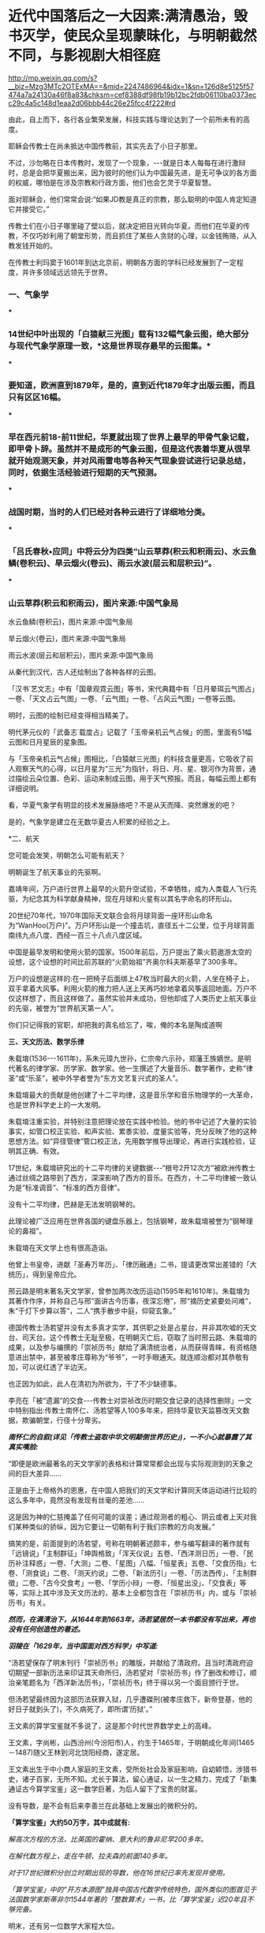 * 近代中国落后之一大因素:满清愚治，毁书灭学，使民众呈现蒙昧化，与明朝截然不同，与影视剧大相径庭

http://mp.weixin.qq.com/s?__biz=Mzg3MTc2OTExMA==&mid=2247486964&idx=1&sn=126d8e5125f57474a7a24130a46f8a83&chksm=cef8388df98fb19b12bc2fdb06110ba0373ecc29c4a5c148d1eaa2d06bbb44c26e25fcc4f222#rd

由此，自上而下，各行各业繁荣发展，科技实践与理论达到了一个前所未有的高度。

耶稣会传教士在尚未抵达中国传教前，其实先去了小日子那里。

不过，沙勿略在日本传教时，发现了一个现象，-﻿-﻿-就是日本人每每在进行激辩时，总是会把华夏搬出来，因为彼时的他们认为中国最先进，是无可争议的各方面的权威，哪怕是在涉及宗教和行政方面，他们也会乞灵于华夏智慧。

面对耶稣会，他们常常会说:“如果JD教是真正的宗教，那么聪明的中国人肯定知道它并接受它。”

传教士们在小日子哪里碰了壁以后，就决定把目光转向华夏。而他们在华夏的传教，不仅巧妙利用了朝堂形势，而且抓住了某些人贪财的心理，以金钱贿赂，从入教发钱开始的。

在传教士利玛窦于1601年到达北京前，明朝各方面的学科已经发展到了一定程度，并许多领域远远领先于世界。

*** *一、气象学*

***

*** 14世纪中叶出现的「白猿献三光图」载有132幅气象云图，绝大部分与现代气象学原理一致，*这是世界现存最早的云图集。*

***

*** 要知道，欧洲直到1879年，是的，直到近代1879年才出版云图，而且只有区区16幅。

***

*** 早在西元前18-前11世纪，华夏就出现了世界上最早的甲骨气象记载，即甲骨卜辞。虽然并不是成形的气象云图，但是这代表着华夏从很早就开始观测天象，并对风雨雷电等各种天气现象尝试进行记录总结，同时，依据生活经验进行短期的天气预测。

***

*** 战国时期，当时的人们已经对各种云进行了详细地分类。

***

*** 「吕氏春秋•应同」中将云分为四类“山云草莽(积云和积雨云)、水云鱼鳞(卷积云)、旱云烟火(卷云)、雨云水波(层云和层积云)”。

***

*** 山云草莽(积云和积雨云)，图片来源:中国气象局

[[./img/31-0.jpeg]]

水云鱼鳞(卷积云)，图片来源:中国气象局

[[./img/31-1.jpeg]]

旱云烟火(卷云)，图片来源:中国气象局

[[./img/31-2.jpeg]]

雨云水波(层云和层积云)，图片来源:中国气象局

[[./img/31-3.jpeg]]

从秦代到汉代，古人还绘制出了各种各样的云图。

「汉书˙艺文志」中有「国章观霓云图」等书，宋代典籍中有「日月晕珥云气图占」一卷、「天文占云气图」一卷、「云气图」一卷、「占风云气图」一卷等云图。

明时，云图的绘制已经变得相当精美了。

明代茅元仪的「武备志˙载度占」记载了「玉帝亲机云气占候」的图，里面有51幅云图和日月星辰的星象图。

与「玉帝亲机云气占候」图相比，「白猿献三光图」的科技含量更高，它吸收了前人观察天气的心得，以日月星为“三光”为指针，将日、月、星、银河作为背景，通过描绘云朵位置、色彩、运动来制成云图，用于天气预报。而且，每幅云图上都有详细说明。

[[./img/31-4.jpeg]]

[[./img/31-5.jpeg]]

[[./img/31-6.jpeg]]

看，华夏气象学有明显的技术发展脉络吧？不是从天而降、突然爆发的吧？

是的，气象学是建立在无数华夏古人积累的经验之上。

*二、航天

您可能会发笑，明朝怎么可能有航天？

明朝诞生了航天事业的先驱啊。

嘉靖年间，万户进行世界上最早的火箭升空试验，不幸牺牲，成为人类载人飞行先驱，为纪念其为科学献身精神，现在月球和火星有以其名字命名的环形山。

20世纪70年代，1970年国际天文联合会将月球背面一座环形山命名为“WanHoo(万户)”。万户环形山是一个撞击坑，直径五十二公里，位于月球背面南纬九点八度、西经一百三十八点八度区域。

[[./img/31-7.jpeg]]

中国是最早发明和使用火箭的国家。1500年前后，万户提出了乘火箭遨游太空的设想，这个设想的时间比前苏联的“火箭始祖”齐奥尔科夫斯基早了300多年。

万户的设想是这样的:在一把椅子后面绑上47枚当时最大的火箭，人坐在椅子上，双手拿着大风筝。利用火箭的推力把人送上天再巧妙地拿着风筝返回地面。万户不仅这样想了，而且这样做了。虽然实验并未成功，但他却成了人类历史上航天事业的先驱，被誉为“世界航天第一人”。

[[./img/31-8.png]]

你们只记得我的官职，却把我的真名给忘了，唉，俺的本名是陶成道啊

[[./img/31-9.jpeg]]

*三、天文历法、数学乐律*

朱载堉(1536-﻿-﻿-1611年)，系朱元璋九世孙，仁宗帝六示孙，郑藩王族嫡世。是明代著名的律学家、历学家、数学家。他一生撰述了大量音乐、数学著作，史称“律圣”或“乐圣”，被中外学者誉为“东方文艺复兴式的圣人”。

朱载堉最大的贡献是他创建了十二平均律，这是音乐学和音乐物理学的一大革命，也是世界科学史上的一大发明。

[[./img/31-10.jpeg]]

朱载堉注重实验，并特别注意把理论放在实践中检验。他的书中记述了大量的实验事实，如管口校正实验、和声实验、累黍实验、度量实验等，充分反映了他的这种思想方法。如“异径管律”管口校正法，先用数学推导出理论，再进行实践检验，证明其正确、有效。

17世纪，朱载堉研究出的十二平均律的关键数据-﻿-﻿-“根号2开12次方”被欧洲传教士通过丝绸之路带到了西方，深深影响了西方的音乐。在西方，十二平均律被一致认为是“标准调音”、“标准的西方音律”。

没有十二平均律，巴赫是无法发明钢琴的。

此理论被广泛应用在世界各国的键盘乐器上，包括钢琴，故朱载堉被誉为“钢琴理论的鼻祖”。

朱载堉在天文学上也有很高造诣。

他曾上书皇帝，进献「圣寿万年历」、「律历融通」二书，提请更改常出差错的「大统历」，得到皇帝应允。

邢云路是明末著名天文学家，曾参加两次改历运动(1595年和1610年)。朱载堉为其著作作序，并称自己与邢“面讲古今历事，夜深忘倦”，邢“摘历史紧要处问难”，朱“于灯下步算以答”，二人“携手散步中庭，仰窥玄象。”

德国传教士汤若望并没有太多真才实学，其供职之处是占星台，并非其吹嘘的天文台、司天台。这个传教士无耻至极，在明朝灭亡后，窃取了当时邢云路、朱载堉的成果，以及参与编撰的「崇祯历书」献给了满清统治者，从而获得青睐，有资格随意进出禁中，甚至被孝庄尊称为“爷爷”，一时手眼通天。就连顺治都对其恭敬有加，可以说红透了半边天。

也正因为如此，此人在清初为所欲为，干了不少缺德事。

李亮在「被“遗漏”的交食-﻿-﻿-传教士对崇祯改历时期交食记录的选择性删除」一文中特别指出:传教士南怀仁、汤若望等人100多年来，把持华夏钦天监篡改天文数据，欺骗朝堂，行径十分卑劣。

/*南怀仁的自叙(详见「传教士盗取中华文明颠倒世界历史」)，一不小心就暴露了其真实嘴脸:*/

“即便是欧洲最著名的天文学家的表格和计算常常都会出现与实际观测到的天象之间的巨大差异......

正是由于上帝格外的恩惠，在中国人把我们的天文学和计算同天体运动进行比较的这么多年中，竟然没有发现有丝毫的差池......

这是因为神的仁慈掩盖了任何可能的误差；通过观测者的粗心、阴云或者上天对我们某种类似的骄纵，因为它要让一切朝有利于我们宗教的方向发展。”

搞笑的是，前面提到的汤若望，号称在明朝著述颇丰，参与编写翻译的著作就有「远镜说」「主制群征」「坤舆格致」「浑天仪说」五卷、「西洋测日历」一卷、「民历补注释惑」一卷、「大测」二卷、「星图」八幅、「恒星表」五卷、「交食历指」七卷、「测食说」二卷、「测天约说」二卷、「新法历引」一卷、「历法西传」、「主制群徵」二卷、「古今交食考」一卷、「学历小辩」一卷、「恒星出没」、「交食表」等等，实际上其中涉及天文历法的，基本上全都包含在「崇祯历书」内，或与「崇祯历书」有关。

/*然而，在满清治下，从1644年到1663年，汤若望居然一本书都没有写出来，再也没有任何创造性的著述。*/

/*羽陵在「1629年，当中国面对西方科学」中写道:*/

“汤若望保存了明末刊行「崇祯历书」的雕版，并献给了清政府。且当时清政府迫切期望一部新历法来印证其天命所归，汤若望对「崇祯历书」作了删改和修订，顺治亲笔题名为「西洋新法历书」，「崇祯历书」终于得以另一个面目颁行于世。

但汤若望最终因为这部历法获罪入狱，几乎遭磔刑(被孝庄救下，新帝登基，他的好日子就到头了)，不久病死了，即所谓‘历狱'。”

王文素的算学宝鉴就不多说了，这是那个时代世界数学史上的高峰。

王文素，字尚彬，山西汾州(今汾阳市)人，约生于1465年，于明朝成化年间(1465－1487)随父王林到河北饶阳经商，遂定居。

王文素出生于中小商人家庭的王文素，受所处社会及家庭影响，自幼颖悟，涉猎书史，诸子百家，无所不知。尤长于算法，留心通证，以一生之精力，完成了「新集通证古今算学宝鉴」这一数学巨著，为后人留下了宝贵的财富。

没有导数，是不会有后来李善兰在此基础上发展出的微积分的。

[[./img/31-11.jpeg]]

[[./img/31-12.jpeg]]

[[./img/31-13.jpeg]]

*「算学宝鉴」大约50万字，其中成就有:*

/解高次方程的方法，比英国的霍纳、意大利的鲁非尼早200多年。/

/在解代数方程上，走在牛顿、拉夫森的前面140多年。/

/对于17世纪微积分创立时期出现的导数，他在16世纪已率先发现并使用。/

/「算学宝鉴」中的“开方本源图”独具中国古代数学传统特色，国外类似的图首见于法国数学家斯蒂非尔1544年著的「整数算术」一书，比「算学宝鉴」迟20年且不够完备。/

明末，还有另一位数学大家程大位。

程大位(1533～1606)明代商人，珠算发明家。字汝思，号宾渠，汉族，安徽休宁县率口(今黄山市屯溪)人。少年时，读书极为广博﹐对书法和数学颇感兴趣，一生没有做过官。20岁起便在长江中﹑下游一带经商。

因商业计算的需要，他随时留心数学，遍访名师，搜集很多数学书籍，刻苦钻研，时有心得。约40岁时回家，专心研究，参考各家学说，加上自己的见解，于60岁时完成其杰作「直指算法统宗」(简称「算法统宗」)。

[[./img/31-14.jpeg]]

//

*四、物理学*

崇祯年间，曾任兵部尚书的*熊明遇*著有*「格致草」*一书，此书别具特色:

“不但对于个别自然现象作了科学的研究与记录，而且*更重要的是他有意从这些个别研究中寻找出通则与定理。*因此他著作中有不少所谓的‘恒论'‘演说'。如卷一有‘原理恒论'‘原理演说'。”

熊明遇的儿子熊人霖，著有「悬象说」「地纬」和「函宇通」。

熊明遇对明末大思想家方以智的影响也非常大，方以智对自然科学和所谓西学的兴趣，即与熊明遇的启蒙有关。

方以智在物理学原理和规律探索方面有诸多创见。他从气一元论自然观出发，提出朴素的光波动学说，认为:

“气凝为形，发为光声，犹有未凝形之空气与之摩荡嘘吸。故形之用，止于其分，而光声之用，常溢于其余:气无空隙，互相转应也。”

(详见「物理小识」卷一)

[[./img/31-15.jpeg]]

方以智认为，光的产生是由于气受到激发的缘故。

由于气弥漫分布于所有空间，彼此间无任何空隙，被激发的气必然要与周围静止的气发生相互作用，“摩荡嘘吸”，将激发传递出去，这就形成了光的传播。

方以智所描述的是一种朴素的光波动学说。

为区别于近代光的电磁波动说，可称之为气光波动说。

从气光波动说的角度出发，方以智进一步提出了光不走直线的主张，他把它叫做“光肥影瘦”，认为光在传播过程中，要向几何光学的阴影范围内侵入，使有光区扩大，阴影区缩小。

他指出，由于光肥影瘦现象的存在，使得基于光线直进性质进行的测量得到的结果都不准确。

“物为形碍，其影易尽，声与光常溢于物之数，声不可见矣，光可见，测而测不准矣。”

(详见「物理小识」卷一)

为了证实自己的观点，他还做了小孔成像实验，并且努力用自己的理论去解释常见光学现象。

另外，他对于光的反射和折射和声音的发生、传播、反射、隔音效应，色散，以及炼焦、比重、磁效应等诸多问题的记述，都是很领先。

方以智还在「物理小识」卷一中正确地解释了蒙气差(即大气折射)现象。

他在卷二中提出:

“宙轮于宇，则宇中有宙，宙中有宇。”

宇宙之宙，意为时间，宇宙之宇，意为空间。

所以，方以智提出的是*时间和空间不能彼此独立存在的时空观。*

1637年，「天工开物」的作者宋应星在「论气·气声」中对声音的产生和传播作出了合乎科学的解释，他认为声音是由于物体振动或急速运动冲击空气而产生的，声音是通过空气来传播的，同水波相类似。

孙云球制造放大镜、显微镜等几十种光学仪器，并著「镜史」(已佚)。

......

但凡知道耶稣会传教士的剽窃行径、知道一些有关熊明遇、方以智、宋应星等明人的著作和事迹，都不会困惑于所谓的李约瑟难题，即李约瑟之问(「中国科学技术史」15卷):

“尽管中国古代对人类科技发展做出了很多重要贡献，但为什么科学和工业革命没有在近代的中国发生？”

公知们经常拿这个来奚落嘲讽，以讹传讹，说华夏只有技术应用，没有技术理论。

是真的没有吗？还是被人别有用心地里应外合地篡改了、剽窃了？

详见:[[https://mp.weixin.qq.com/s?__biz=Mzg3MTc2OTExMA==&mid=2247486360&idx=1&sn=334166bcbe56f9b3836fc4d6e83a06b5&chksm=cef83ee1f98fb7f7c98031dea9049603a21ea62fc0bbf0a594794a0cb2f3bc13286ef78d1dbf&token=94802627&lang=zh_CN&scene=21#wechat_redirect][明代科技是怎么“消失”的:刑云路的万有引力也是砸中牛顿神父的苹果？利玛窦自称西域番僧，勾结白莲创编耶稣天主教？]]

*满清治下，康熙、乾隆对科学的兴趣只限于个人玩乐，却不愿科学技术在民间传播。*

*五、植物学*

朱橚(sù)(1361年-1425年)，明太祖朱元璋第五子，明成祖朱棣的胞弟。洪武三年(1370年)封吴王，洪武十一年(1378年)改封为周王，十四年(1381年)就藩开封。洪武二十二年(1389年)冬，因擅自离开封地到凤阳秘密会见岳父冯胜而获罪，被太祖下令迁往云南。

洪武二十四年(1391年)底获准回到开封。此后三十余年间，组织编著有「保生余录」、「袖珍方」、「普济方」和「救荒本草」等作品，对我国西南边陲医药事业的发展做出了巨大的贡献。

朱橚利用自己身份地位，组织了一些专家学者，收集大量资料，并设立植物园进行野生植物观察实验。

1406年「救荒本草」问世，收集414种可供食用的野生植物资料，载明产地、形态、性味及其可食部分和食法，并绘有精细图谱。其中近2/3是第一次记载。

[[./img/31-16.jpeg]]

「救荒本草」是从传统本草学中分化出来的记载食用野生植物的专书，也是我国本草学从药物学向应用植物学发展的标志。

有学者认为近代植物化学领域中吸附分离法的应用，可能始于「救荒本草」。

「救荒本草」在海内外广泛流传，对于民众有重要意义，并得到近现代外国学者们的高度赞扬。李约瑟等认为，朱橚等人的工作是中国人在人道主义方面的一个很大贡献。

*** *六、生物学*

***

*** 王夫之在「思问录·外篇」中提出了关于生物体的新陈代谢的观念:

***

*** “质日代而形如一......肌肉之日生而旧者消也，人所未知也。人见形之不变而不知其质之已迁......”

方以智在「物理小识」一书中，记述有大量动植物的生态学内容和栽培、管理等知识。他认为“脑主思维”，介绍了关于人体骨骼、肌肉等方面的知识。他自己对于传统医学也素有研究，撰有多种医学著作。

*** *七、化工与冶炼*

***

*** 宋应星在「天工开物」记载了我国古代冶金技术的许多成就，如冶炼生铁和熟铁(低碳钢)的连续生产工艺，退火、正火、淬火、化学热处理等钢铁热处理工艺和固体渗碳工艺等，并把铅、铜、汞、硫等许多化学元素看作是基本的物质，而把与它们有关的反应所产生的物质看作是派生的物质，*从而产生化学元素概念的萌芽。*

[[./img/31-17.jpeg]]

*** *

*** *宋应星曾任江西分宜县教谕、福建汀州府推官及亳州知州等官职。他是明末抛弃功名转向科技研究的科学家。他还有「论气」、「画音归正」、「春秋戎狄」等十几本著作。从这些著作中可以看出他朴素的哲学思想和文学造诣。英国李约瑟则称他是“中国的狄德罗”。*

*** *

*** *狄德罗是法国「百科全书」的作者与著名的哲学家，实际法国百科全书是抄袭永乐大典，昨日在文中已说过这个问题。*

*** **

*** *详见:[[https://mp.weixin.qq.com/s?__biz=Mzg3MTc2OTExMA==&mid=2247486934&idx=1&sn=a94e85dae4204ac2a9bbef5f7ec66376&chksm=cef838aff98fb1b9085230cd9aca5b3ae22e7a8fd2ff4e0aad971dfb632a5539a5b5ca424756&token=94802627&lang=zh_CN&scene=21#wechat_redirect][消失的永乐大典:西方打死也不会说的一大崛起奥秘，一册3200万，永乐大典共有11095册，价值超过3550亿......]]*

*关于天工开物:*

1. 在世界上第一次记载炼锌方法；

2. “物种发展变异理论”比德国卡弗·沃尔弗的“种源说”早一百多年；“动物杂交培育良种”比法国比尔慈比斯雅的理论早两百多年；

3. 挖煤中的瓦斯排空、巷道支扶及化学变化的质量守恒规律等，也都比当时国外的科学先进许多。

4. “骨灰蘸秧根”、“种性随水土而分”等研究成果，更是农业史上的重大突破。

***

*** 明代炼钢技术在前朝的基础上有新的发展。嘉靖年间，发明了‘苏钢'冶炼法。

***

***

*** /*现代冶炼专家周志宏说:*/

***

*** “*(苏钢冶炼法)在国外还没有类似发明*，显然是一种*创造性的发明*......整个过程适合现代的冶金原理，不用坩埚而创造出一种淋铁氧化的方法而使渣铁分开，成为*比较纯的工具钢*。这是中国古代先进炼钢工人的智慧结晶'。

***

*** 同时，还发明了生铁淋口法，运用生铁水淋灌工具刀口，使工具有钢的锋刃，也是明朝人民的独特创造。”

永乐通宝(1403-1424年)有的含锌量高达99%，欧洲到18世纪才开始冶炼锌。

方以智在「物理小识」卷7中记载了炼焦炭的方法，欧洲到西元1771年才开始炼焦。

*** *八、机械工程*

***

*** 王徵的著作中有自行车、自转磨、虹吸、鹤饮、刻漏、水铳、连弩、代耕、轮壶等等，有部分是他的发明创造，但也有不少是抄袭前辈的书籍。

***

*** 王徵和传教士邓玉函合作翻译编写创作了「远西奇器图说」，之前就以前专门说过了，这是中国第一部系统引进西方机械工程学与物理学的著作。

***

根据程碧波教授的考证，王徴加入耶稣会后，编撰了一本「新制诸器图说」，而其中记载了*“火船自去，火雷自轰，风轮转动，风车行远”*等诸多奇妙构思的物件，王徵在耶稣会的授意下，将这些新奇的物件悉数归为“额辣济亚牗造诸器图说”，所谓“额辣济亚”，即“Greek”，希腊。

可是，人们惊奇地发现，王徴书中所谓的*“火船自去，火雷自轰，风轮转动，风车行远”并非其所创，而是来自唐顺之编撰的著作「武编」，即「唐荆川先生篡辑武编」一书。*

*所谓，拷贝不走样，一模一样。*

详见:[[https://mp.weixin.qq.com/s?__biz=Mzg3MTc2OTExMA==&mid=2247486254&idx=1&sn=53b034000cd421ae61bc980868ab62e3&chksm=cef83e57f98fb741661226622a67edae5b3bf317d7f415d000773a0a01177355c95eb4d48a20&token=94802627&lang=zh_CN&scene=21#wechat_redirect][逝去近500年依然可以打假:西方处心积虑又删又改，结果撞见明朝爱国将领唐顺之，忽然又漏了馅儿]]

*九、其他学科*

*** 明末清初，在西方连哲学和科学都无法区分时，方以智已经明确提出有关两者概念与关系的论述。

***

*** /*其将学术分为三类:*/

***

*** “考测天地之家，象数、律历、音声、医药之说，皆质之通者也，皆物理也。专言治教，则宰理也。专言*通几*，则所以为物之至理也。”(「通雅·文章薪火」)

***

*** 所谓通几，是对事物发生根本原因的探讨，而质测则要求脚踏实地考察事物变化原因，按特性予以整理分类，总结验证已知规律，预测未来发展变化。

***

***

*** 显然，通几与质测是从研究目的和研究方法着眼对学术活动所做的分类。

***

*** *

*** *这种分类是方以智的独创。*

***

*** 通几概念:“器固物也；心一物也；深而言性命，性命亦物也；通观天地，天地亦物也。推而至于不可知，转以可知者摄之。以费知隐，重玄一实，是物物神神之几也。寂感之蕴，深究其所自来，是曰*通几*。”

***

*** 这里的通几就相当于现在所说的哲学。

*** /**/

*** /*方以智在「物理小识·自序」中提出“质测”的概念:*/

***

*** “物有其故，实考究之，大而元会，小而草木螽蠕，类其性情，征其好恶，推其常变，是曰:质测。”

***

*** *这近似于现在的自然科学概念。*

***

*** 方以智论述了质测与通几二者之间的关系:

***

*** “质测即藏通几者也，有意扫质测，而冒举通几，以显其*密之神者，其流遗物”，“通几护质测之穷”，“不可以质测废通几，不可以通几废质测。或质测，或通几，不相坏也”。

至于其他各领域的研究及著作，还有很多，比如喻本元、喻本亨「元亨疗马牛驼经全集」

[[./img/31-18.jpeg]]

马一龙「农说」

[[./img/31-19.jpeg]]

屠本畯「闽中海错疏」

[[./img/31-20.jpeg]]

诸如此类，还有很多很多。

*统计显示，在明朝灭亡之前，华夏平均每年就有一项世界级的科技发明贡献给人类。*

再来看看各领域中明朝技术带动产业的发展情况:

“(明代)纺织业生产技术不断提高，缫丝的缫车比元代更精良和完善，已研制成功‘一人执，二人专打丝头，二人主缫'大缫车。「天工开物」记载的花机由两人共同操作，提花小厮坐在花楼上提花，织工门楼下织丝，两人配合可织出各种花纹的丝织品。”

“明代各种新搅车，‘句容式，一人可当四人；太仓式，两人可当八人。'有的地方还使用水转大纺车。......由于明朝政府的鼓励和生产工具的改进，城市棉纺业得到普遍发展，江南一代成为全国棉纺中心。”

“在印刷技术方面，也有了极为重要的发展。首先是铜活字的应用。......万历年间又流行起来木活字印书。「太平御览」、「太平广记」等大部头书籍也都有了木活字印本。崇祯年间又用木活字印行「邸报」，这可以认为是中国用活字版印报纸的起源。”

洪武十八年(1385年)明廷罢官铁冶，开放民营。官府对民冶征收1/15的铁课。

明朝铁产量为北宋的两倍半，*永乐年间的铁产量高达9700吨，到了17世纪欧洲产铁量最多的俄罗斯才2400吨。*

「明代钢铁生产的发展」中列举唐宋元明的铁产量:

唐元和初年，每年为207万斤；

北宋治平年间是824万1千斤；

南宋初年是216万2144斤(不包括金国)；

元朝中统四年(1263年)584万4000斤；

明朝永乐初年是1957万5026斤。

上表中所列并不是实际的铁产量，仅仅是政府征收的铁课量。计算得出永乐初年实际产量应该是2亿7362万斤左右，约为16万2550吨。

18世纪初，整个欧洲(包括俄国)的总产量才14.5万-18万吨。

也就是说，得益于冶铁技术的长足进步，明代永乐初年的铁产量已经相当于18世纪初整个欧洲的全部产量。

明朝无论是铁，造船，建筑等重工业，还是丝绸，纺织，瓷器，印刷等轻工业，在世界都是遥遥领先，工业产量占全世界的2/3以上，比农业产量在全世界的比例还要高得多。

据中国社会科学院历史研究所万明等人引述「铅书」的记载，晚明方圆几千里的各种大量名、优、特产等汇萃于山陬一隅，很能反映明后期商品的繁茂景象。其它如铁器、瓷品、纸张、食糖......也在由生产它们的原产地源源不断地贩运到全国各地，进入大小城市中的千店万铺，供当地市民消费。

“明代造纸印刷术空前发达，出现不少大规模民间印书工场......印书工场很大，可分三个部门。”

“毛晋汲古阁，不仅抄书、刻书，也售卖书籍......有着一套规模十分广大而完备的机构。从亲自投资、招聘人才、组稿、校勘、编审、书写、镌刻、印刷、装帧，分工细致，工序环节紧密。书籍刻成之后，直接进行销售。从编、印、出版、发行，全部由自己成立的机构运作完成。已经*具备了初步的新型资本主义经营的性质。*"

/*葡萄牙人曾德昭在「大中国志」一书中写道:*/

“中国人天生好经商，不仅从一省到另一省做买卖，获得大利，甚至也在同一城市做生意。商店里有的东西，街上几乎都有售卖......富有的商人信用良好，很守时(葡人多年的经验证明了这点)。”

然而，令人遗憾的是，明朝民间的工业不断壮大，而官营工业却不断萎缩。

晚明时期的中国民间私营的经济力量远比同期西方强大得多，当英国的商人手工场业主拥有几万英镑已经算是巨富的时候，明朝民间商人和资本家动用几百万两的银子进行贸易和生产已经是很寻常。

/*「明末中国的私人海上贸易」引用了宋应星的记载:*/

“民窑发展非常快，容量也比官窑大的多，以青窑为例子，官窑每座烧盘，碟样器二百多件，尺碗三十多件，大覃十六七件，小酒杯五六百件，而民间青窑每座可烧器皿千余件。”

“景德镇陶瓷业中一般民窑的窑身和每窑产量要比官窑大3-4倍。明后期景德镇3000座窑中，官窑仅有几十座。崔、周、陈、吴4家民窑的产品畅销中外，质量远远超过官窑。这时京郊门头沟煤窑很多，官窑只一两座，余皆民窑。”

*【满清治下，对科学技术的态度画风大变】

*一、窥斑见豹，「天工开物」的遭遇*

宋应星的「天工开物」无疑是一部华夏古代科技的总结性著作，是世界上第一部有关农业和手工业生产和科学技术的百科全书。其特点是图文并茂，注重实际，重视实践，*充分反映明朝中国具有世界先进水平的生产技术。*

世界各国的专家学者对「天工开物」都有很高的评价:

英国的达尔文说此书是“权威的著作”；

法国的儒莲称它是“技术的百科全书”；

日本的学者则认为这是一本“中国技术全貌的书籍”。

***

可是，就这样一本促使欧洲突飞猛进的科技巨著，连同后来对东亚国家农业、手工业的发展贡献巨大的「农政全书」全都不见了，被满清统治者销毁了。

民国初年，有一个人查阅「云南通志」，发现里面说冶炼铜矿之处引用到「天工开物」，但是他到北京各个大图书馆去搜寻这本书无果，去询问各个藏书家也无人知晓。

后来，他偶然间在日本朋友家发现「天工开物」日文版，于是到日本的图书馆查，发现有英语，俄语，德语，法语翻译本，以及法语全译本，而具有讽刺意味的是唯独在中国找不到这本书。

经过努力，他在法国国家图书馆里找到「天工开物」的明朝原刻本，而这个原刻本是所有版本中印制最精美的。然后按照此本，「天工开物」才在中国重见天日，广为印行。

*二、文字狱，桐城方氏的遭遇*

方以智是明末四公子之一，也是明末清初的科学家、思想家，他28岁时完成著述「通雅」和「物理小识」。不久，满清入关。

慑于满清的文化高压政策和文字狱的空前繁荣，桐城方氏放弃了自然科学的研究，重新去扒拉故纸堆。即使非常小心谨慎，桐城方氏仍然不能免于文字狱。如戴名世南山集案。

康熙时另一次著名的文字狱是「南山集」狱，又称戴名世狱。戴名世著有「南山集」，书中采用了桐城方孝标「滇黔纪闻」一书的材料，对南明诸王朝颇发感慨，寄以同情，并书南明桂王永历年号。

戴、方两家三百多人坐死，经康熙的“宽恕”，戴名世寸磔(分裂肢体)，方孝标戮尸，戴、方直系子弟坐死，其余流徒。

方苞是桐城派的理论奠基人，原判绞刑，经李光地营救后幸免。

明末清初死于战乱和屠城，以及灭门惨祸的文人士大夫阶层除桐城方氏一家外，不计其数。

其实，因文字狱而获刑的人多不胜数，金圣叹也是其中一位。

文字狱的处理是非常残酷的，逮捕、抄家、坐牢、受审，判罪极重，至少是终身监禁，流放边远，充军为奴，大多数是杀头凌迟。已死的人，则开棺戮尸。而且一人得罪，株连甚广，近亲家属，不管是否知情，即使是目不识丁，也一概“从坐”。

清朝最早发生的较大的文字狱，是康熙时的庄廷鑨「明史」案。牵涉此案的一些官吏和书商、刻工、列名书中的人等等，有的罢官充军，有的处死，这个案子一共死七十余人。

/*文字狱最厉害的是乾隆时期。*/

在整个清朝160余起文字狱案中,乾隆时期就有130余起,占全部案件的80%。乾隆时期的文字狱之多和他在全国范围内彻底清查禁书有密切关系。因此,一些不是文人的老百姓也因禁书而被杀。

乾隆时期文字狱的主要案犯,被处以“大律论拟”的就有47例,生者凌迟,死者戮尸,亲属男15岁以上皆斩,15岁以下及女性给功臣家为奴。就连连张廷玉、沈德潜些备受乾隆恩宠的重臣,一不留神都会大祸临头,其他人就更不必多说了。

*三、以编撰四库全书的名义，禁书毁书、篡改典籍*

满清统治者通过修纂「四库全书」，对华夏文化进行了一次史无前例的大清洗，禁毁和篡改了大量代表华夏文明最高发展阶段思想精华的书籍，包括大量科技著作，查缴的书竟达15万多部。

销毁对满清不利的书籍总数，以万卷计。销毁版片总数170馀种、8万馀块。

除了禁毁书籍，满清还系统地对明代档案进行了销毁。

目前，明代档案仅三千余件，主要是天启、崇祯朝兵部档案，也有少量洪武、永乐、宣德、成化、正德、嘉靖、隆庆、万历、泰昌朝的官方文书(其中很多已经被满清修改过)。

“康雍乾三代，尤其是乾隆时期，不但对满清统治不满或对明朝有所怀念的书籍统统禁毁，而且连与和朱理学相抵触的书籍也不得超生。从乾隆三十九年到四十七年，光是浙江就进行了大规模的清查和毁书24次。

仅乾隆一代，销毁的书籍“将近三千余种，六、七万卷以上，种数几与四库现收书相埒(等同)”。

[[./img/31-21.jpeg]]

粗略估计，有至少1000万份明代档案，被悉数销毁。

*此外，满清还系统地对残存的书籍和档案进行篡改。*

「四库全书」所收古籍许多经过篡改是史学界皆知的事实。「四库全书」的编纂者对于反映民族矛盾、民族压迫和民族战斗精神的作品尽行摒弃和抽毁，对于不得不收录的名家名作则大肆篡改。

/*例如:*/

岳飞的「满江红」“壮志饥餐胡虏肉，笑谈渴饮匈奴血”在「四库全书」中被改为“壮志饥餐飞食肉，笑谈欲洒盈腔血”。

张孝祥名作「六州歌头•长淮望断」描写北方孔子家乡被金人占领:

“洙泗上，弦歌地，亦膻腥。”

“膻腥”被改作“凋零”。

陈亮的「水调歌头•不见南师久」:

“尧之都，舜之壤，禹之封。于中应有，一个半个耻臣戎。”

“耻臣戎”被改作“挽雕弓”。

满清使用春秋笔法，把明朝从上到下都篡改了一遍，让后世对明朝历史发生了重大偏差。

根据海宁陈乃乾的记载，当代学者顾关元先生认为满清统治者所销毁的书籍是「四库全书」收录总数的十倍。

是故，吴晗一声长叹，振腕不已:“清人纂修「四库全书」而古书亡矣！”

*除此以外，满清统治者还有意识控制府学、裁减县学，在一些地方关禁私学，让大量百姓教育程度降低，蜕变为文盲。*

*四、漠视科技，愚民统治产生的后果*

如此统治，自然是文明大倒退，各领域全方位渐渐落后。

1、地理大倒退

尽管明朝刊印出版了「舆地山海全图」、「舆地图」、「山海舆地全图」、「缠度图」「坤图」等诸多世界地图，但从康熙年间起，已经找不到西方各国的具体位置了，连“佛郎机”都不知道在哪儿，把住在澳门的葡萄牙人唤作“澳门夷”了事，可见其倒退程度之大。

2、火炮技术大倒退

/*根据「黄一农:红夷大炮与明清战争」记载:*/

“嘉庆四年(1799)曾改造一百六十门明朝的“神机炮”，并改名为“得胜炮”，惟经试放后发现其射程竟然还不如旧炮。”

明朝的“定辽大将军”的铸造技术，被誉为堪比1860年美国军官托马斯.罗德曼(Thomas.J.Rodman)在南北战争时才发明一种铸炮新法。

19世70年代，左宗棠督师西征新疆，在陕西凤翔县进行了一次“考古挖掘”，竟从一处明代炮台遗址挖掘出开花弹百余枚，不禁感慨万千，叹道:

“利器之入中国三百年矣，使当时有人留心及此，何至岛族纵横海上，数十年挟此傲我？”

需要说明的是，明朝的开花弹是华夏自己研制的，不是外来货。

明末的兵书「兵录」、「神器谱」、「武备志」、「西法神机」、「火攻挚要」、「筹海图编」、「军器图说」、「火龙神器阵法」等等，详细记录了明军装备火器的制法、图谱以及火器部队的编制和战法，可惜好多都被销毁了，又或是束之高阁。

3、造船技术大倒退

「天工开物」在全国绝迹，相应的是，满清封舟一代不如一代，令人无法直视:

- 1684年，长15丈,宽2.6丈

- 1719年,长10丈,宽2.8丈,深1.5丈

- 1756年，长11.5丈,宽2.75丈,深1.4丈

- 1800年, 长只有7丈,宽2.75丈,深为1.3丈

明末，1633年，封王尚丰，舟长20丈，宽6丈，深五丈，造船度量为1200个单位，而若用俞大猷(1503-1580年)「洗海近事」中记载的:“福船势力雄大......吃水一、二丈”的吃水深度来要求，那么这些满清封舟都将成为潜水艇或半潜船。

根据明朝天启年间的「武备志」第116、117卷之“战船”篇记载，作为明朝水军战船的福船，由大到小，一共分为六个型号:

1. 一号福船最大，吃水二丈(6.6米)；

2. 二号福船，吃水最少一丈(3.3米)；

3. 三号哨船；

4. 四号冬船，也叫海沧船，吃水七八尺(2.475米)；

5. 五号名鸟船；

6. 六号名快船。

*清代，主力战船成了鸟船、赶缯船。*

据「皇朝通典」记载，这些船的身长约在七丈到十丈之间，即20米到30米之间，宽6米到7米之间，深2米到2.5米之间，排水量算下来就在100~150吨左右。

换言之，满清水师的船，在明朝水师中仅仅排到第5号，鸟船级别。

1793年，英国马嘎尔尼使团到满清后，惊奇地发现中国帆船很不结实，由于船只吃水浅，无法抵御大风的袭击。

由此，西人判断“中国船的构造根本不适应航海”。

[[./img/31-22.jpeg]]

/**/

/*马嘎尔尼发出感叹道:*/

“中国人首次看见欧洲的船只，至今已经有250年了，他们毫不掩饰对我们航海技术的赞赏，然而他们从未模仿过我们的造船工艺或航海技术。他们顽固的沿用他们无知祖先的笨拙方法，由于世界上没有一个国家能比中国更需要航海技术，因而中国人这种惰性更加令人难以置信”。

(详见:佩雷菲特所著「停滞的帝国-﻿-﻿-两个世界的撞击」)

4、战术大倒退

明朝后期，海战战术战法极为先进，郑氏水师独步海疆的“五五制”战舰队形和指挥系统，即利用“五点梅花阵法”将对方“线形队列”分成几段，形成局部围攻以后，用轻巧的快船架设重炮进行艉射(RakingFire)，此战法比英国海军称霸全球的“纳尔逊战法”(Nelsontouch)早出现了一百多年。

可是，满清统治者对这样先进的作战思想和战术也视若无睹。

明朝时，利玛窦在「基督教远征中国史」一书中记载，中国物质生产极大丰富，无所不有，糖比欧洲白，布比欧洲精美......人们衣饰华美，风度翩翩，百姓精神愉快，彬彬有礼，谈吐文雅......

清朝乾隆年间，来访的英国特使马戛尔尼则说:

“遍地都是惊人的贫困；

“很多人没有衣服穿”；

“象叫花子一样破破烂烂的军队”......

两相对比，还能怎么说呢？

在满清治下的268年漫长岁月中，几千年来，华夏形成的士大夫精神、民族气节荡然无存，中国再也没能诞生一个真正意上的大思想家。

百姓奴化的结果就是，在此期间，除了留学归来的詹天佑发明的火车车厢挂钩，居然没有一项具有世界影响的科技发明。

汉唐宋明的精神气节消失了，士大夫阶层也不见了，满眼望去，都是奴才。

最终，满清统治者用268年的时间证明了自己的错误，亲手埋葬了自己，却带给华夏难以估量且无法挽回的巨大损失，与难以磨灭的绵长伤痛。

